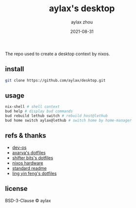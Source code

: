 #+TITLE: aylax's desktop
#+KEYWORDS: nixos desktop
#+DATE: 2021-08-31
#+AUTHOR: aylax zhou
#+EMAIL: zhoubye@foxmail.com
#+DESCRIPTION: A description of desktop
#+OPTIONS: author:t creator:t timestamp:t email:t

The repo used to create a desktop context by nixos.

** install
#+begin_src sh
git clone https://github.com/aylax/desktop.git
#+end_src

** usage
#+begin_src sh
nix-shell # shell context
bud help # display bud commands
bud rebuild lethub switch # rebuild host@lethub
bud home switch aylax@lethub # switch home by home-manager
#+end_src

** refs & thanks
- [[https://github.com/divnix/devos][dev-os]]
- [[https://github.com/Axarva/dotfiles-2.0][axarva's dotfiles]]
- [[https://github.com/ShifterBit/nixos-config-devos][shifter bits's dotfiles]]
- [[https://github.com/NixOS/nixos-hardware][nixos hardware]]
- [[https://github.com/RichardLitt/standard-readme.git][standard readme]]
- [[https://github.com/linyinfeng/dotfiles][ling yin feng's dotfiles]]

** license
BSD-3-Clause © aylax
